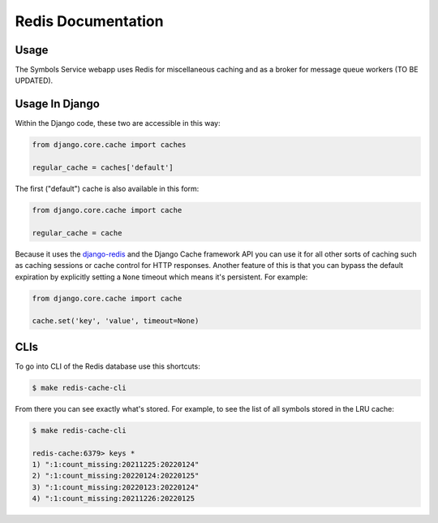===================
Redis Documentation
===================

Usage
=====

The Symbols Service webapp uses Redis for miscellaneous caching and as a broker
for message queue workers (TO BE UPDATED).


Usage In Django
===============

Within the Django code, these two are accessible in this way:

.. code-block:: python

    from django.core.cache import caches

    regular_cache = caches['default']

The first ("default") cache is also available in this form:

.. code-block:: python

    from django.core.cache import cache

    regular_cache = cache

Because it uses the `django-redis`_ and the Django Cache framework API you can
use it for all other sorts of caching such as caching sessions or cache control
for HTTP responses. Another feature of this is that you can bypass the default
expiration by explicitly setting a ``None`` timeout which means it's
persistent. For example:

.. code-block:: python

    from django.core.cache import cache

    cache.set('key', 'value', timeout=None)


.. _`django-redis`: https://niwinz.github.io/django-redis/latest/

CLIs
====

To go into CLI of the Redis database use this shortcuts:

.. code-block:: shell

    $ make redis-cache-cli

From there you can see exactly what's stored. For example, to see the list
of all symbols stored in the LRU cache:

.. code-block:: shell

    $ make redis-cache-cli

    redis-cache:6379> keys *
    1) ":1:count_missing:20211225:20220124"
    2) ":1:count_missing:20220124:20220125"
    3) ":1:count_missing:20220123:20220124"
    4) ":1:count_missing:20211226:20220125
